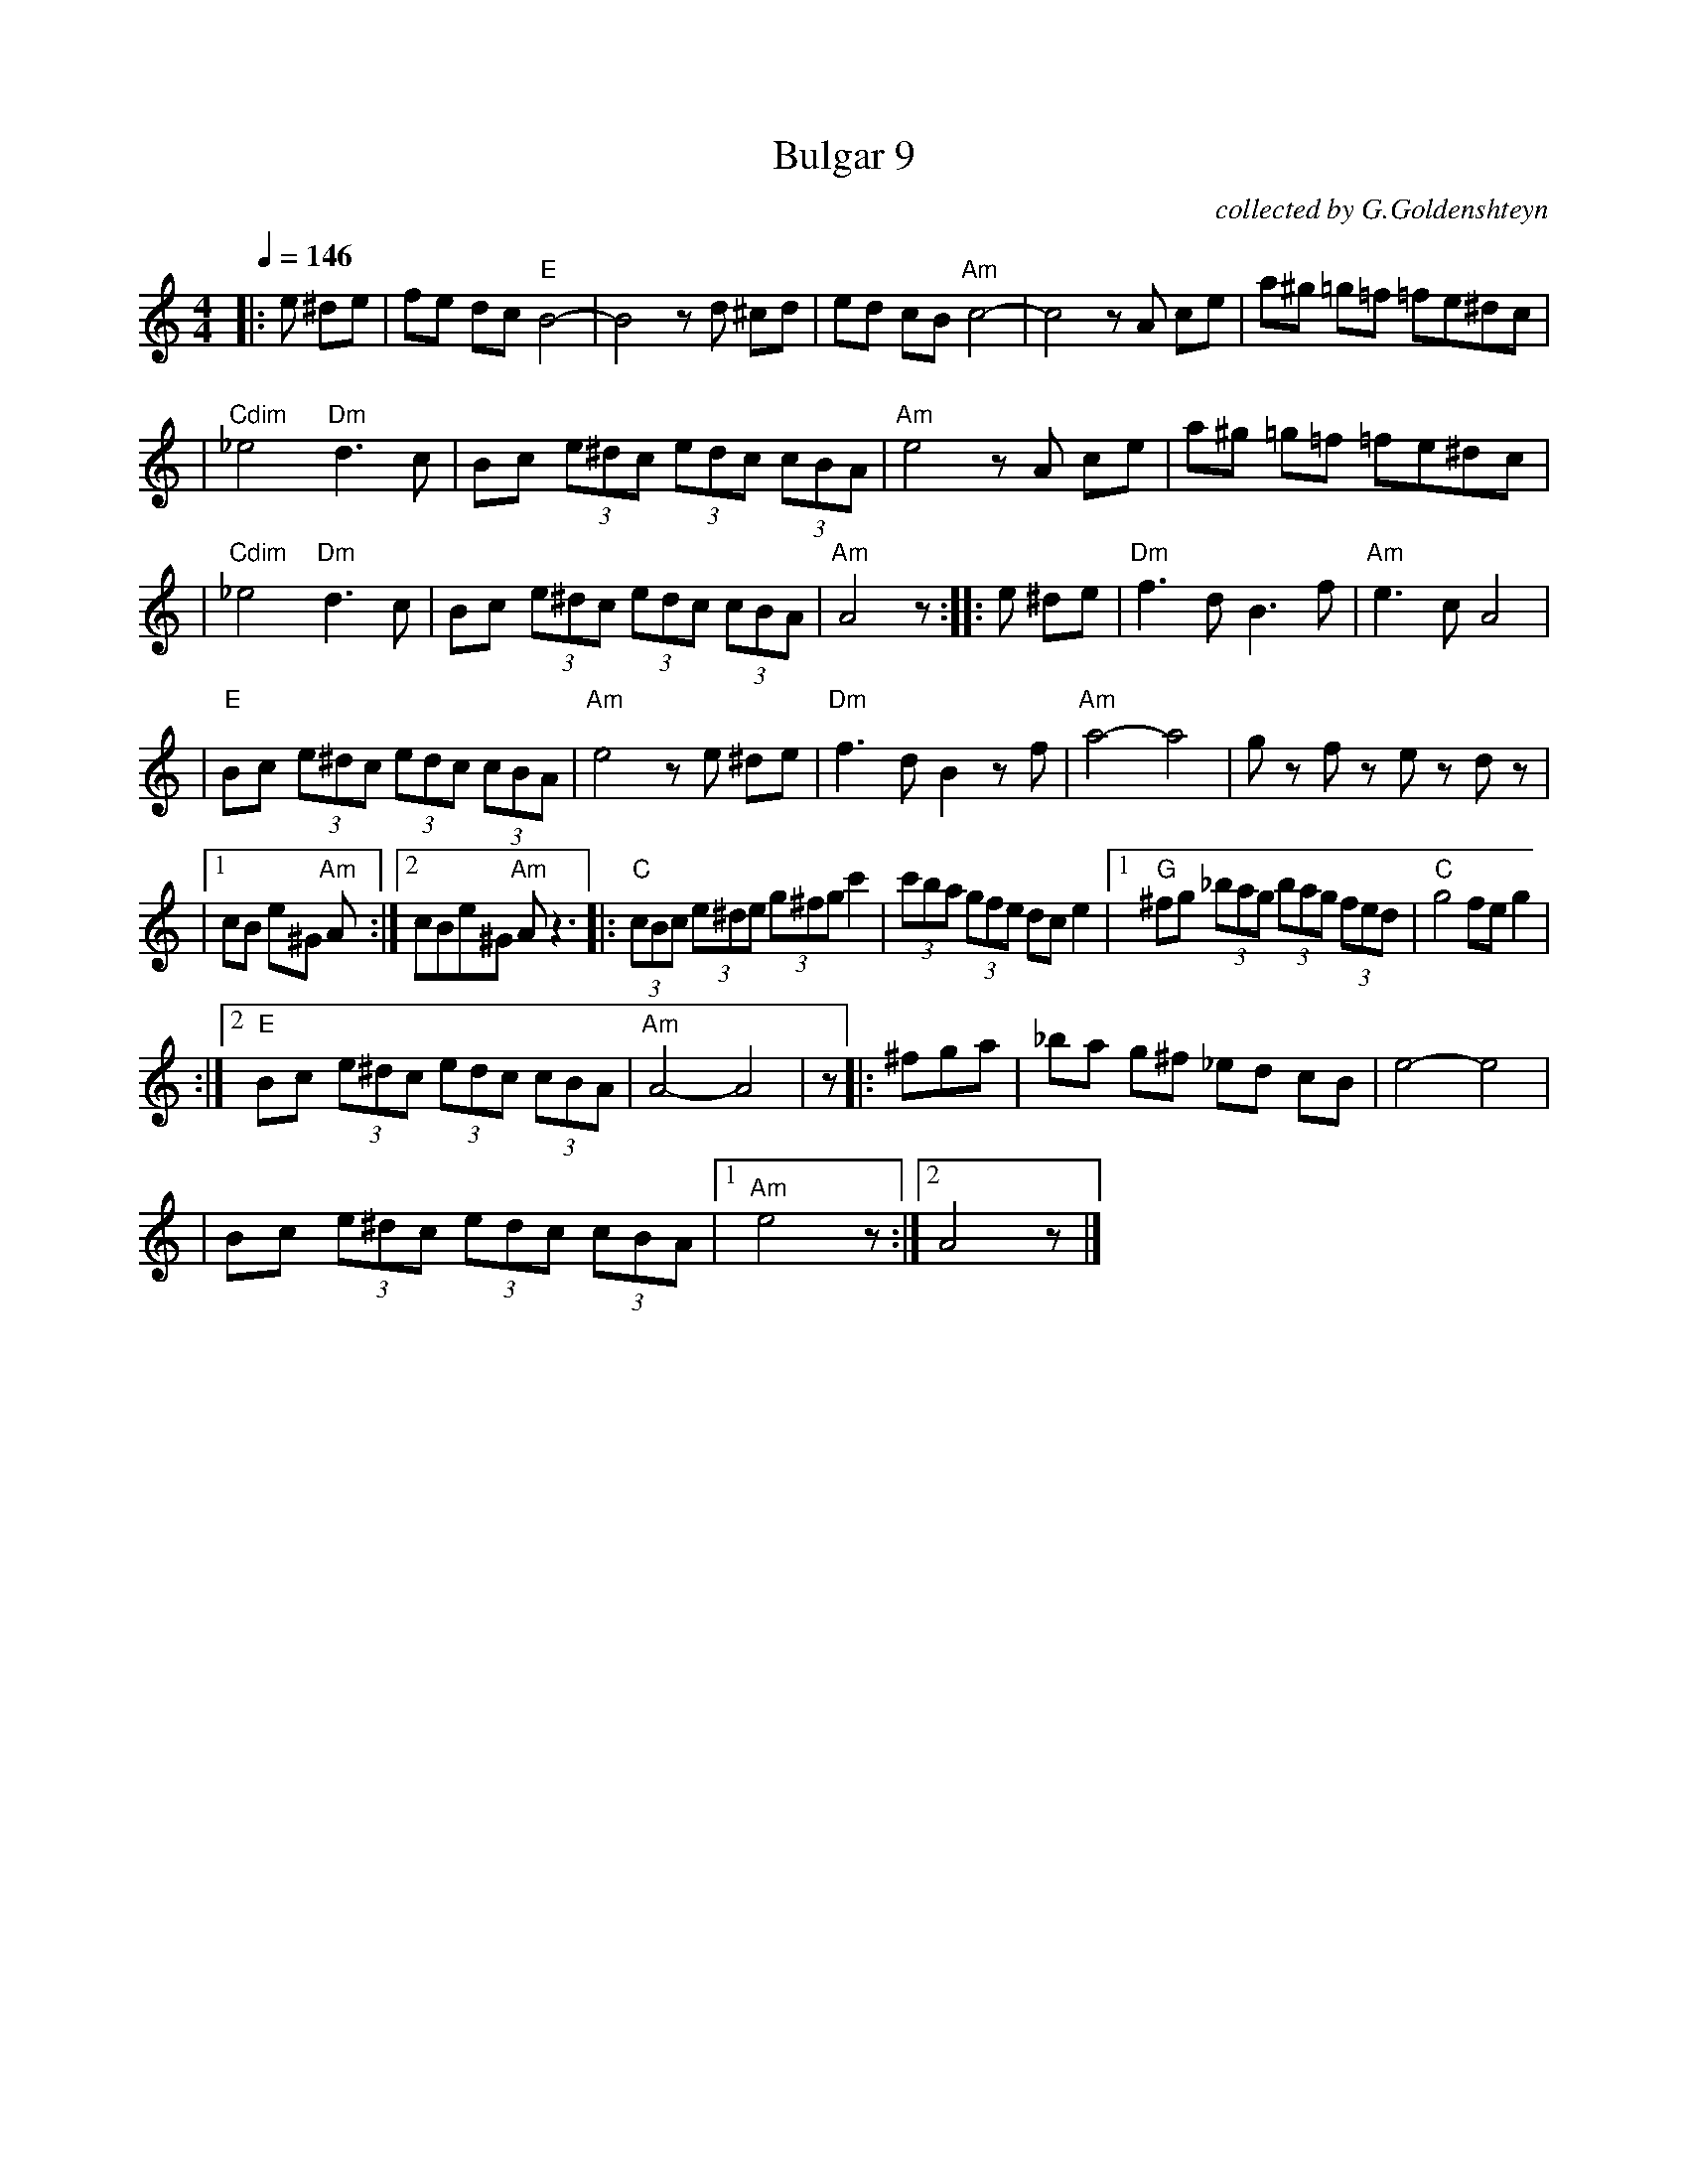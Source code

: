 X: 105
T: Bulgar 9
O: collected by G.Goldenshteyn
M: 4/4
L: 1/8
S: printed MS of unknown origin
Z: 2008 John Chambers <jc:trillian.mit.edu>
Q: 1/4=146
K: Am
|:e ^de \
| fe dc "E"B4- | B4 zd ^cd \
| ed cB "Am"c4- | c4 zA ce \
| a^g =g=f =fe^dc |
| "Cdim"_e4 "Dm"d3 c \
| Bc (3e^dc (3edc (3cBA | "Am"e4 zA ce \
| a^g =g=f =fe^dc |
| "Cdim"_e4 "Dm"d3 c \
| Bc (3e^dc (3edc (3cBA | "Am"A4 z :|\
|: e ^de \
| "Dm"f3 d B3 f | "Am"e3 c A4 |
| "E"Bc (3e^dc (3edc (3cBA | "Am"e4 ze ^de \
| "Dm"f3 d B2 zf | "Am"a4- a4 \
| gz fz ez dz |
|[1 cB e^G "Am"A :|[2 cBe^G "Am" A z3 \
|: "C"(3cBc (3e^de (3g^fg c'2 | (3c'ba (3gfe dc e2 \
|1 "G"^fg (3_bag (3bag (3fed | "C"g4 fe g2 |
:|2 "E"Bc (3e^dc (3edc (3cBA | "Am"A4- A4 | z \
|: ^fga \
| _ba g^f _ed cB | e4- e4 |
| Bc (3e^dc (3edc (3cBA |1 "Am"e4 z :|2 A4 z |]

